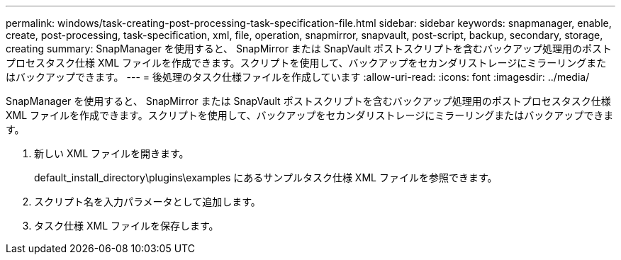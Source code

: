 ---
permalink: windows/task-creating-post-processing-task-specification-file.html 
sidebar: sidebar 
keywords: snapmanager, enable, create, post-processing, task-specification, xml, file, operation, snapmirror, snapvault, post-script, backup, secondary, storage, creating 
summary: SnapManager を使用すると、 SnapMirror または SnapVault ポストスクリプトを含むバックアップ処理用のポストプロセスタスク仕様 XML ファイルを作成できます。スクリプトを使用して、バックアップをセカンダリストレージにミラーリングまたはバックアップできます。 
---
= 後処理のタスク仕様ファイルを作成しています
:allow-uri-read: 
:icons: font
:imagesdir: ../media/


[role="lead"]
SnapManager を使用すると、 SnapMirror または SnapVault ポストスクリプトを含むバックアップ処理用のポストプロセスタスク仕様 XML ファイルを作成できます。スクリプトを使用して、バックアップをセカンダリストレージにミラーリングまたはバックアップできます。

. 新しい XML ファイルを開きます。
+
default_install_directory\plugins\examples にあるサンプルタスク仕様 XML ファイルを参照できます。

. スクリプト名を入力パラメータとして追加します。
. タスク仕様 XML ファイルを保存します。

